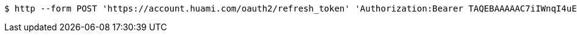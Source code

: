 [source,bash]
----
$ http --form POST 'https://account.huami.com/oauth2/refresh_token' 'Authorization:Bearer TAQEBAAAAAC7iIWnqI4uE6UgCUiBRg887o9H48QS3IhW5b8c4aJQtyn2ED73TeJKxhWhxVg5+e5lM8Gv5il9FWbQjG5rDKCVnLZ2VGxqrcj6pcAXrLmOQeTePl9dF507jX3awUjQ9RIi7PQhD5MzOlvNIciBhy6hrxU2u5pLt0uTWTJC36blvkwAmdZXQwIpxz2cJPfgTKWGGM1v4IT8uWkYRMWnvYUWOXoPvubp7MRRdVPyngtcbq3aAYCMMmbHilZs8x/jALQ==' 'Accept:application/json' 'Content-Type:application/x-www-form-urlencoded' 'client_id=2882303761517363510' 'client_secret=gwsORlhbQn1MpWheXJJx2w==' 'grant_type=refresh_token' 'region=cn'
----